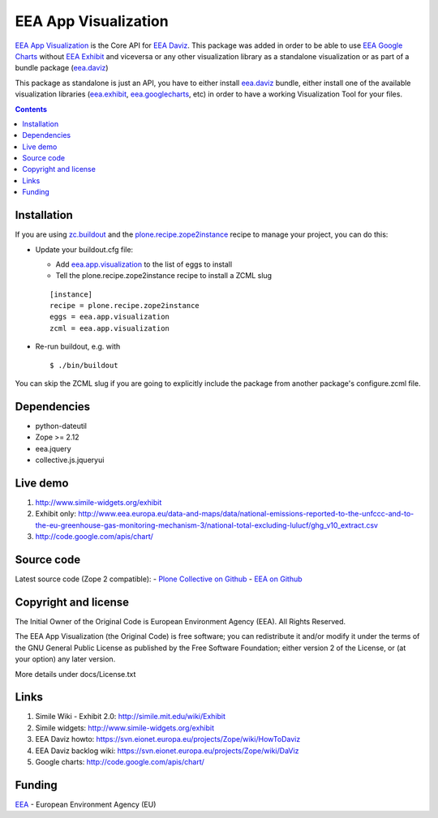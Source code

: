 =====================
EEA App Visualization
=====================
.. image:: http://ci.eionet.europa.eu/job/eea.app.visualization-www/badge/icon
  :target: http://ci.eionet.europa.eu/job/eea.app.visualization-www/lastBuild
.. image:: http://ci.eionet.europa.eu/job/eea.app.visualization-plone4/badge/icon
  :target: http://ci.eionet.europa.eu/job/eea.app.visualization-plone4/lastBuild
.. image:: http://ci.eionet.europa.eu/job/eea.app.visualization-zope/badge/icon
  :target: http://ci.eionet.europa.eu/job/eea.app.visualization-zope/lastBuild

`EEA App Visualization`_ is the Core API for `EEA Daviz`_. This package was added
in order to be able to use `EEA Google Charts`_ without `EEA Exhibit`_ and
viceversa or any other visualization library as a standalone visualization
or as part of a bundle package (`eea.daviz`_)


.. image:: http://eea.github.com/_images/eea.daviz.layers.svg


This package as standalone is just an API, you have to either install
`eea.daviz`_ bundle, either install one of the available visualization
libraries (`eea.exhibit`_, `eea.googlecharts`_, etc) in order to have a working
Visualization Tool for your files.


.. contents::


Installation
============

If you are using `zc.buildout`_ and the `plone.recipe.zope2instance`_
recipe to manage your project, you can do this:

* Update your buildout.cfg file:

  - Add `eea.app.visualization`_ to the list of eggs to install
  - Tell the plone.recipe.zope2instance recipe to install a ZCML slug

  ::

    [instance]
    recipe = plone.recipe.zope2instance
    eggs = eea.app.visualization
    zcml = eea.app.visualization

* Re-run buildout, e.g. with

  ::

    $ ./bin/buildout


You can skip the ZCML slug if you are going to explicitly include the package
from another package's configure.zcml file.


Dependencies
============

* python-dateutil
* Zope >= 2.12
* eea.jquery
* collective.js.jqueryui

.. image:: http://eea.github.com/_images/eea.daviz.dependencies.svg


Live demo
=========

1. http://www.simile-widgets.org/exhibit
2. Exhibit only: http://www.eea.europa.eu/data-and-maps/data/national-emissions-reported-to-the-unfccc-and-to-the-eu-greenhouse-gas-monitoring-mechanism-3/national-total-excluding-lulucf/ghg_v10_extract.csv
3. http://code.google.com/apis/chart/


Source code
===========

Latest source code (Zope 2 compatible):
- `Plone Collective on Github <https://github.com/collective/eea.app.visualization>`_
- `EEA on Github <https://github.com/eea/eea.app.visualization>`_


Copyright and license
=====================

The Initial Owner of the Original Code is European Environment Agency (EEA).
All Rights Reserved.

The EEA App Visualization (the Original Code) is free software;
you can redistribute it and/or modify it under the terms of the GNU
General Public License as published by the Free Software Foundation;
either version 2 of the License, or (at your option) any later
version.

More details under docs/License.txt


Links
=====

1. Simile Wiki - Exhibit 2.0: http://simile.mit.edu/wiki/Exhibit
2. Simile widgets: http://www.simile-widgets.org/exhibit
3. EEA Daviz howto: https://svn.eionet.europa.eu/projects/Zope/wiki/HowToDaviz
4. EEA Daviz backlog wiki: https://svn.eionet.europa.eu/projects/Zope/wiki/DaViz
5. Google charts: http://code.google.com/apis/chart/


Funding
=======

EEA_ - European Environment Agency (EU)


.. _EEA: http://www.eea.europa.eu/
.. _`EEA Daviz`: http://eea.github.com/docs/eea.daviz
.. _`EEA Google Charts`: http://eea.github.com/docs/eea.googlecharts
.. _`EEA Exhibit`: http://eea.github.com/docs/eea.exhibit
.. _`eea.daviz`: http://eea.github.com/docs/eea.daviz
.. _`eea.googlecharts`: http://eea.github.com/docs/eea.googlecharts
.. _`eea.exhibit`: http://eea.github.com/docs/eea.exhibit
.. _`eea.app.visualization`: http://eea.github.com/docs/eea.app.visualization
.. _`plone.recipe.zope2instance`: http://pypi.python.org/pypi/plone.recipe.zope2instance
.. _`zc.buildout`: http://pypi.python.org/pypi/zc.buildout
.. _`EEA App Visualization`: http://eea.github.com/docs/eea.app.visualization

